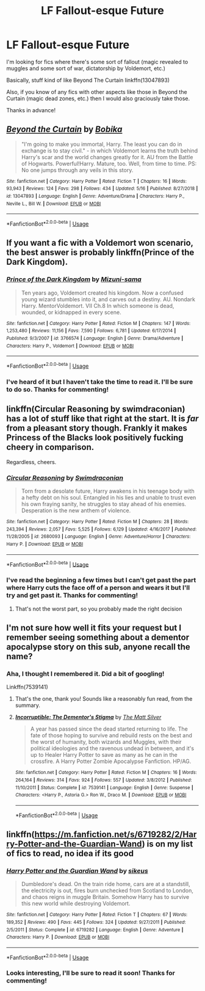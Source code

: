 #+TITLE: LF Fallout-esque Future

* LF Fallout-esque Future
:PROPERTIES:
:Author: ThatRainPerson
:Score: 2
:DateUnix: 1561252469.0
:DateShort: 2019-Jun-23
:FlairText: Request
:END:
I'm looking for fics where there's some sort of fallout (magic revealed to muggles and some sort of war, dictatorship by Voldemort, etc.)

Basically, stuff kind of like Beyond The Curtain linkffn(13047893)

Also, if you know of any fics with other aspects like those in Beyond the Curtain (magic dead zones, etc.) then I would also graciously take those.

Thanks in advance!


** [[https://www.fanfiction.net/s/13047893/1/][*/Beyond the Curtain/*]] by [[https://www.fanfiction.net/u/3820867/Bobika][/Bobika/]]

#+begin_quote
  "I'm going to make you immortal, Harry. The least you can do in exchange is to stay civil." - in which Voldemort learns the truth behind Harry's scar and the world changes greatly for it. AU from the Battle of Hogwarts. Powerful!Harry. Mature, too. Well, from time to time. PS: No one jumps through any veils in this story.
#+end_quote

^{/Site/:} ^{fanfiction.net} ^{*|*} ^{/Category/:} ^{Harry} ^{Potter} ^{*|*} ^{/Rated/:} ^{Fiction} ^{T} ^{*|*} ^{/Chapters/:} ^{16} ^{*|*} ^{/Words/:} ^{93,943} ^{*|*} ^{/Reviews/:} ^{124} ^{*|*} ^{/Favs/:} ^{298} ^{*|*} ^{/Follows/:} ^{434} ^{*|*} ^{/Updated/:} ^{5/16} ^{*|*} ^{/Published/:} ^{8/27/2018} ^{*|*} ^{/id/:} ^{13047893} ^{*|*} ^{/Language/:} ^{English} ^{*|*} ^{/Genre/:} ^{Adventure/Drama} ^{*|*} ^{/Characters/:} ^{Harry} ^{P.,} ^{Neville} ^{L.,} ^{Bill} ^{W.} ^{*|*} ^{/Download/:} ^{[[http://www.ff2ebook.com/old/ffn-bot/index.php?id=13047893&source=ff&filetype=epub][EPUB]]} ^{or} ^{[[http://www.ff2ebook.com/old/ffn-bot/index.php?id=13047893&source=ff&filetype=mobi][MOBI]]}

--------------

*FanfictionBot*^{2.0.0-beta} | [[https://github.com/tusing/reddit-ffn-bot/wiki/Usage][Usage]]
:PROPERTIES:
:Author: FanfictionBot
:Score: 2
:DateUnix: 1561252477.0
:DateShort: 2019-Jun-23
:END:


** If you want a fic with a Voldemort won scenario, the best answer is probably linkffn(Prince of the Dark Kingdom).
:PROPERTIES:
:Author: XeshTrill
:Score: 2
:DateUnix: 1561256044.0
:DateShort: 2019-Jun-23
:END:

*** [[https://www.fanfiction.net/s/3766574/1/][*/Prince of the Dark Kingdom/*]] by [[https://www.fanfiction.net/u/1355498/Mizuni-sama][/Mizuni-sama/]]

#+begin_quote
  Ten years ago, Voldemort created his kingdom. Now a confused young wizard stumbles into it, and carves out a destiny. AU. Nondark Harry. MentorVoldemort. VII Ch.8 In which someone is dead, wounded, or kidnapped in every scene.
#+end_quote

^{/Site/:} ^{fanfiction.net} ^{*|*} ^{/Category/:} ^{Harry} ^{Potter} ^{*|*} ^{/Rated/:} ^{Fiction} ^{M} ^{*|*} ^{/Chapters/:} ^{147} ^{*|*} ^{/Words/:} ^{1,253,480} ^{*|*} ^{/Reviews/:} ^{11,156} ^{*|*} ^{/Favs/:} ^{7,590} ^{*|*} ^{/Follows/:} ^{6,781} ^{*|*} ^{/Updated/:} ^{6/17/2014} ^{*|*} ^{/Published/:} ^{9/3/2007} ^{*|*} ^{/id/:} ^{3766574} ^{*|*} ^{/Language/:} ^{English} ^{*|*} ^{/Genre/:} ^{Drama/Adventure} ^{*|*} ^{/Characters/:} ^{Harry} ^{P.,} ^{Voldemort} ^{*|*} ^{/Download/:} ^{[[http://www.ff2ebook.com/old/ffn-bot/index.php?id=3766574&source=ff&filetype=epub][EPUB]]} ^{or} ^{[[http://www.ff2ebook.com/old/ffn-bot/index.php?id=3766574&source=ff&filetype=mobi][MOBI]]}

--------------

*FanfictionBot*^{2.0.0-beta} | [[https://github.com/tusing/reddit-ffn-bot/wiki/Usage][Usage]]
:PROPERTIES:
:Author: FanfictionBot
:Score: 2
:DateUnix: 1561256060.0
:DateShort: 2019-Jun-23
:END:


*** I've heard of it but I haven't take the time to read it. I'll be sure to do so. Thanks for commenting!
:PROPERTIES:
:Author: ThatRainPerson
:Score: 1
:DateUnix: 1561325131.0
:DateShort: 2019-Jun-24
:END:


** linkffn(Circular Reasoning by swimdraconian) has a lot of stuff like that right at the start. It is /far/ from a pleasant story though. Frankly it makes Princess of the Blacks look positively fucking cheery in comparison.

Regardless, cheers.
:PROPERTIES:
:Author: Erebus1999
:Score: 2
:DateUnix: 1561259090.0
:DateShort: 2019-Jun-23
:END:

*** [[https://www.fanfiction.net/s/2680093/1/][*/Circular Reasoning/*]] by [[https://www.fanfiction.net/u/513750/Swimdraconian][/Swimdraconian/]]

#+begin_quote
  Torn from a desolate future, Harry awakens in his teenage body with a hefty debt on his soul. Entangled in his lies and unable to trust even his own fraying sanity, he struggles to stay ahead of his enemies. Desperation is the new anthem of violence.
#+end_quote

^{/Site/:} ^{fanfiction.net} ^{*|*} ^{/Category/:} ^{Harry} ^{Potter} ^{*|*} ^{/Rated/:} ^{Fiction} ^{M} ^{*|*} ^{/Chapters/:} ^{28} ^{*|*} ^{/Words/:} ^{243,394} ^{*|*} ^{/Reviews/:} ^{2,057} ^{*|*} ^{/Favs/:} ^{5,525} ^{*|*} ^{/Follows/:} ^{6,129} ^{*|*} ^{/Updated/:} ^{4/16/2017} ^{*|*} ^{/Published/:} ^{11/28/2005} ^{*|*} ^{/id/:} ^{2680093} ^{*|*} ^{/Language/:} ^{English} ^{*|*} ^{/Genre/:} ^{Adventure/Horror} ^{*|*} ^{/Characters/:} ^{Harry} ^{P.} ^{*|*} ^{/Download/:} ^{[[http://www.ff2ebook.com/old/ffn-bot/index.php?id=2680093&source=ff&filetype=epub][EPUB]]} ^{or} ^{[[http://www.ff2ebook.com/old/ffn-bot/index.php?id=2680093&source=ff&filetype=mobi][MOBI]]}

--------------

*FanfictionBot*^{2.0.0-beta} | [[https://github.com/tusing/reddit-ffn-bot/wiki/Usage][Usage]]
:PROPERTIES:
:Author: FanfictionBot
:Score: 2
:DateUnix: 1561259109.0
:DateShort: 2019-Jun-23
:END:


*** I've read the beginning a few times but I can't get past the part where Harry cuts the face off of a person and wears it but I'll try and get past it. Thanks for commenting!
:PROPERTIES:
:Author: ThatRainPerson
:Score: 1
:DateUnix: 1561325089.0
:DateShort: 2019-Jun-24
:END:

**** That's not the worst part, so you probably made the right decision
:PROPERTIES:
:Author: Uhhhmaybe2018
:Score: 2
:DateUnix: 1561434232.0
:DateShort: 2019-Jun-25
:END:


** I'm not sure how well it fits your request but I remember seeing something about a dementor apocalypse story on this sub, anyone recall the name?
:PROPERTIES:
:Author: More_Cortisol
:Score: 2
:DateUnix: 1561270058.0
:DateShort: 2019-Jun-23
:END:

*** Aha, I thought I remembered it. Did a bit of googling!

Linkffn(7539141)
:PROPERTIES:
:Author: OrionTheRed
:Score: 3
:DateUnix: 1561303299.0
:DateShort: 2019-Jun-23
:END:

**** That's the one, thank you! Sounds like a reasonably fun read, from the summary.
:PROPERTIES:
:Author: More_Cortisol
:Score: 2
:DateUnix: 1561306067.0
:DateShort: 2019-Jun-23
:END:


**** [[https://www.fanfiction.net/s/7539141/1/][*/Incorruptible: The Dementor's Stigma/*]] by [[https://www.fanfiction.net/u/1490083/The-Matt-Silver][/The Matt Silver/]]

#+begin_quote
  A year has passed since the dead started returning to life. The fate of those hoping to survive and rebuild rests on the best and the worst of humanity, both wizards and Muggles, with their political ideologies and the ravenous undead in between, and it's up to Healer Harry Potter to save as many as he can in the crossfire. A Harry Potter Zombie Apocalypse Fanfiction. HP/AG.
#+end_quote

^{/Site/:} ^{fanfiction.net} ^{*|*} ^{/Category/:} ^{Harry} ^{Potter} ^{*|*} ^{/Rated/:} ^{Fiction} ^{M} ^{*|*} ^{/Chapters/:} ^{16} ^{*|*} ^{/Words/:} ^{264,164} ^{*|*} ^{/Reviews/:} ^{314} ^{*|*} ^{/Favs/:} ^{924} ^{*|*} ^{/Follows/:} ^{557} ^{*|*} ^{/Updated/:} ^{3/8/2012} ^{*|*} ^{/Published/:} ^{11/10/2011} ^{*|*} ^{/Status/:} ^{Complete} ^{*|*} ^{/id/:} ^{7539141} ^{*|*} ^{/Language/:} ^{English} ^{*|*} ^{/Genre/:} ^{Suspense} ^{*|*} ^{/Characters/:} ^{<Harry} ^{P.,} ^{Astoria} ^{G.>} ^{Ron} ^{W.,} ^{Draco} ^{M.} ^{*|*} ^{/Download/:} ^{[[http://www.ff2ebook.com/old/ffn-bot/index.php?id=7539141&source=ff&filetype=epub][EPUB]]} ^{or} ^{[[http://www.ff2ebook.com/old/ffn-bot/index.php?id=7539141&source=ff&filetype=mobi][MOBI]]}

--------------

*FanfictionBot*^{2.0.0-beta} | [[https://github.com/tusing/reddit-ffn-bot/wiki/Usage][Usage]]
:PROPERTIES:
:Author: FanfictionBot
:Score: 1
:DateUnix: 1561303309.0
:DateShort: 2019-Jun-23
:END:


** linkffn([[https://m.fanfiction.net/s/6719282/2/Harry-Potter-and-the-Guardian-Wand]]) is on my list of fics to read, no idea if its good
:PROPERTIES:
:Author: natus92
:Score: 2
:DateUnix: 1561317486.0
:DateShort: 2019-Jun-23
:END:

*** [[https://www.fanfiction.net/s/6719282/1/][*/Harry Potter and the Guardian Wand/*]] by [[https://www.fanfiction.net/u/2732488/sikeus][/sikeus/]]

#+begin_quote
  Dumbledore's dead. On the train ride home, cars are at a standstill, the electricity is out, fires burn unchecked from Scotland to London, and chaos reigns in muggle Britain. Somehow Harry has to survive this new world while destroying Voldemort.
#+end_quote

^{/Site/:} ^{fanfiction.net} ^{*|*} ^{/Category/:} ^{Harry} ^{Potter} ^{*|*} ^{/Rated/:} ^{Fiction} ^{T} ^{*|*} ^{/Chapters/:} ^{67} ^{*|*} ^{/Words/:} ^{189,352} ^{*|*} ^{/Reviews/:} ^{490} ^{*|*} ^{/Favs/:} ^{445} ^{*|*} ^{/Follows/:} ^{324} ^{*|*} ^{/Updated/:} ^{9/27/2011} ^{*|*} ^{/Published/:} ^{2/5/2011} ^{*|*} ^{/Status/:} ^{Complete} ^{*|*} ^{/id/:} ^{6719282} ^{*|*} ^{/Language/:} ^{English} ^{*|*} ^{/Genre/:} ^{Adventure} ^{*|*} ^{/Characters/:} ^{Harry} ^{P.} ^{*|*} ^{/Download/:} ^{[[http://www.ff2ebook.com/old/ffn-bot/index.php?id=6719282&source=ff&filetype=epub][EPUB]]} ^{or} ^{[[http://www.ff2ebook.com/old/ffn-bot/index.php?id=6719282&source=ff&filetype=mobi][MOBI]]}

--------------

*FanfictionBot*^{2.0.0-beta} | [[https://github.com/tusing/reddit-ffn-bot/wiki/Usage][Usage]]
:PROPERTIES:
:Author: FanfictionBot
:Score: 2
:DateUnix: 1561317499.0
:DateShort: 2019-Jun-23
:END:


*** Looks interesting, I'll be sure to read it soon! Thanks for commenting!
:PROPERTIES:
:Author: ThatRainPerson
:Score: 1
:DateUnix: 1561324995.0
:DateShort: 2019-Jun-24
:END:
